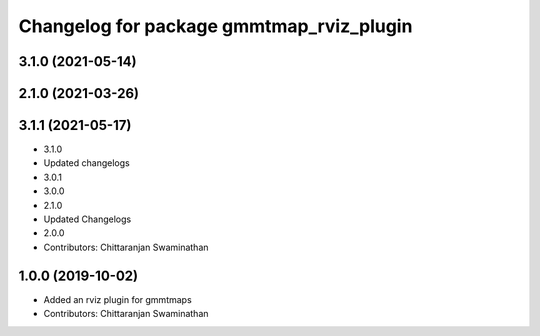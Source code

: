 ^^^^^^^^^^^^^^^^^^^^^^^^^^^^^^^^^^^^^^^^^
Changelog for package gmmtmap_rviz_plugin
^^^^^^^^^^^^^^^^^^^^^^^^^^^^^^^^^^^^^^^^^

3.1.0 (2021-05-14)
------------------

2.1.0 (2021-03-26)
------------------

3.1.1 (2021-05-17)
------------------
* 3.1.0
* Updated changelogs
* 3.0.1
* 3.0.0
* 2.1.0
* Updated Changelogs
* 2.0.0
* Contributors: Chittaranjan Swaminathan

1.0.0 (2019-10-02)
------------------
* Added an rviz plugin for gmmtmaps
* Contributors: Chittaranjan Swaminathan

